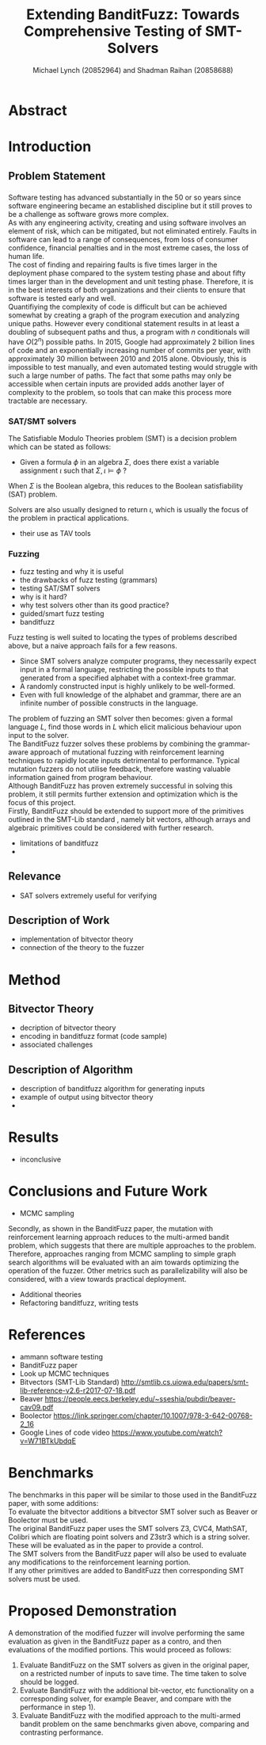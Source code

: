#+Title: Extending BanditFuzz: Towards Comprehensive Testing of SMT-Solvers
#+Author: Michael Lynch (20852964) and Shadman Raihan (20858688)
#+OPTIONS: toc:nil
#+OPTIONS: num:nil
#+OPTIONS: \n:t
#+LATEX_CLASS_OPTIONS: [article,11pt]

#+LATEX_HEADER: \usepackage[left=18mm,right=18mm,top=25mm,bottom=25mm]{geometry}
#+LATEX_HEADER: \setlength{\columnsep}{5mm}
#+LATEX_HEADER: \usepackage{comment}
#+LATEX_HEADER: \usepackage[ruled, linesnumbered, boxed]{algorithm2e}


# Novelty, execution, potential for impact

* Abstract
# Write at the end
* Introduction
** Problem Statement
*** 
Software testing has advanced substantially in the 50 or so years since software engineering became an established discipline but it still proves to be a challenge as software grows more complex.  
As with any engineering activity, creating and using software involves an element of risk, which can be mitigated, but not eliminated entirely. Faults in software can lead to a range of consequences, from loss of consumer confidence, financial penalties and in the most extreme cases, the loss of human life.
The cost of finding and repairing faults is five times larger\cite{bk:amman} in the deployment phase compared to the system testing phase and about fifty times larger\cite{bk:amman} than in the development and unit testing phase. Therefore, it is in the best interests of both organizations and their clients to ensure that software is tested early and well.  
Quantifiying the complexity of code is difficult but can be achieved somewhat by creating a graph of the program execution and analyzing unique paths\cite{bk:amman}. However every conditional statement results in at least a doubling of subsequent paths and thus, a program with $n$ conditionals will have $O(2^n)$ possible paths. In 2015, Google had approximately 2 billion lines of code\cite{vid:googlecode} and an exponentially increasing number of commits per year, with approximately 30 million between 2010 and 2015 alone\cite{vid:googlecode}. Obviously, this is impossible to test manually, and even automated testing would struggle with such a large number of paths. The fact that some paths may only be accessible when certain inputs are provided adds another layer of complexity to the problem, so tools that can make this process more tractable are necessary.  
*** SAT/SMT solvers
The Satisfiable Modulo Theories problem (SMT) is a decision problem which can be stated as follows\cite{notes:lec17}:
- Given a formula $\phi$ in an algebra $\Sigma$, does there exist a variable assignment $\iota$ such that $\Sigma,\iota\models \phi$ ?
When $\Sigma$ is the Boolean algebra, this reduces to the Boolean satisfiability (SAT) problem. 


Solvers are also usually designed to return $\iota$, which is usually the focus of the problem in practical applications.
- their use as TAV tools
*** Fuzzing
- fuzz testing and why it is useful
- the drawbacks of fuzz testing (grammars)
- testing SAT/SMT solvers
- why is it hard?
- why test solvers other than its good practice?
- guided/smart fuzz testing
- banditfuzz
# ==== REWRITE THIS VVV
Fuzz testing is well suited to locating the types of problems described above, but a naive approach fails for a few reasons.   
- Since SMT solvers analyze computer programs, they necessarily expect input in a formal language, restricting the possible inputs to that generated from a specified alphabet with a context-free grammar.
- A randomly constructed input is highly unlikely to be well-formed.
- Even with full knowledge of the alphabet and grammar, there are an infinite number of possible constructs in the language.
The problem of fuzzing an SMT solver then becomes: given a formal language $L$, find those words in $L$ which elicit malicious behaviour upon input to the solver.   
The BanditFuzz\cite{bandit} fuzzer solves these problems by combining the grammar-aware approach of mutational fuzzing with reinforcement learning techniques to rapidly locate inputs detrimental to performance. Typical mutation fuzzers do not utilise feedback, therefore wasting valuable information gained from program behaviour.  
Although BanditFuzz has proven extremely successful in solving this problem, it still permits further extension and optimization which is the focus of this project.  
Firstly, BanditFuzz should be extended to support more of the primitives outlined in the SMT-Lib standard \cite{SMT}, namely bit vectors, although arrays and algebraic primitives could be considered with further research.  
# ==== REWRITE THIS ^^^
- limitations of banditfuzz
- 

** Relevance
- SAT solvers extremely useful for verifying

** Description of Work
- implementation of bitvector theory
- connection of the theory to the fuzzer

* Method
** Bitvector Theory
- decription of bitvector theory
- encoding in banditfuzz format (code sample)
- associated challenges
** Description of Algorithm
- description of banditfuzz algorithm for generating inputs
- example of output using bitvector theory
- 
* Results
- inconclusive
* Conclusions and Future Work
- MCMC sampling
# ==== REWRITE THIS VVV
Secondly, as shown in the BanditFuzz paper\cite{bandit}, the mutation with reinforcement learning approach reduces to the multi-armed bandit problem, which suggests that there are multiple approaches to the problem. Therefore, approaches ranging from MCMC sampling to simple graph search algorithms will be evaluated with an aim towards optimizing the operation of the fuzzer. Other metrics such as parallelizability will also be considered, with a view towards practical deployment.
# ==== REWRITE THIS ^^^
- Additional theories
- Refactoring banditfuzz, writing tests

* References
# References go here, will convert to bibtex at some point
- ammann software testing
- BanditFuzz paper
- Look up MCMC techniques
- Bitvectors (SMT-Lib Standard) http://smtlib.cs.uiowa.edu/papers/smt-lib-reference-v2.6-r2017-07-18.pdf
- Beaver https://people.eecs.berkeley.edu/~sseshia/pubdir/beaver-cav09.pdf
- Boolector https://link.springer.com/chapter/10.1007/978-3-642-00768-2_16
- Google Lines of code video https://www.youtube.com/watch?v=W71BTkUbdqE


* Benchmarks
The benchmarks in this paper will be similar to those used in the BanditFuzz paper, with some additions:
To evaluate the bitvector additions a bitvector SMT solver such as Beaver\cite{beaver} or Boolector\cite{boolector} must be used.  
The original BanditFuzz paper\cite{bandit} uses the SMT solvers Z3, CVC4, MathSAT, Colibri which are floating point solvers and Z3str3 which is a string solver. These will be evaluated as in the paper to provide a control.  
The SMT solvers from the BanditFuzz paper will also be used to evaluate any modifications to the reinforcement learning portion.  
If any other primitives are added to BanditFuzz then corresponding SMT solvers must be used.




* Proposed Demonstration
A demonstration of the modified fuzzer will involve performing the same evaluation as given in the BanditFuzz paper\cite{bandit} as a contro, and then evaluations of the modified portions. This would proceed as follows: 
1) Evaluate BanditFuzz on the SMT solvers as given in the original paper, on a restricted number of inputs to save time. The time taken to solve should be logged.
2) Evaluate BanditFuzz with the additional bit-vector, etc functionality on a corresponding solver, for example Beaver, and compare with the performance in step 1).
3) Evaluate BanditFuzz with the modified approach to the multi-armed bandit problem on the same benchmarks given above, comparing and contrasting performance.

